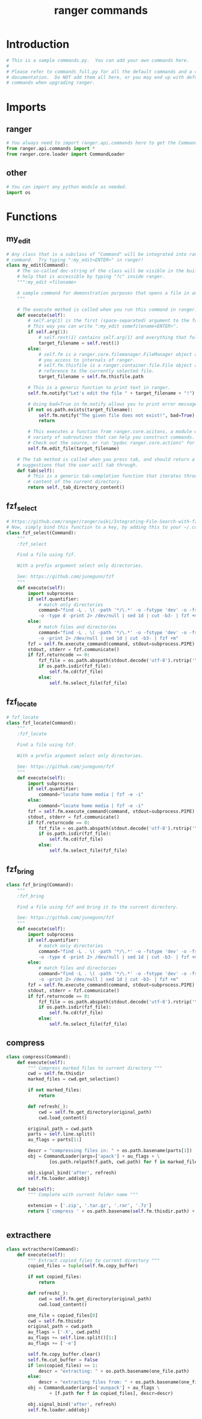 #+TITLE: ranger commands
#+PROPERTY: header-args  :results silent :tangle ../../dots/ranger/.config/ranger/commands.py :mkdirp yes
* Introduction
#+BEGIN_SRC python
# This is a sample commands.py.  You can add your own commands here.
#
# Please refer to commands_full.py for all the default commands and a complete
# documentation.  Do NOT add them all here, or you may end up with defunct
# commands when upgrading ranger.

#+END_SRC
* Imports
** ranger
#+BEGIN_SRC python
# You always need to import ranger.api.commands here to get the Command class:
from ranger.api.commands import *
from ranger.core.loader import CommandLoader
#+END_SRC
** other
#+BEGIN_SRC python
# You can import any python module as needed.
import os
#+END_SRC
* Functions
** my_edit

#+BEGIN_SRC python
# Any class that is a subclass of "Command" will be integrated into ranger as a
# command.  Try typing ":my_edit<ENTER>" in ranger!
class my_edit(Command):
    # The so-called doc-string of the class will be visible in the built-in
    # help that is accessible by typing "?c" inside ranger.
    """:my_edit <filename>

    A sample command for demonstration purposes that opens a file in an editor.
    """

    # The execute method is called when you run this command in ranger.
    def execute(self):
        # self.arg(1) is the first (space-separated) argument to the function.
        # This way you can write ":my_edit somefilename<ENTER>".
        if self.arg(1):
            # self.rest(1) contains self.arg(1) and everything that follows
            target_filename = self.rest(1)
        else:
            # self.fm is a ranger.core.filemanager.FileManager object and gives
            # you access to internals of ranger.
            # self.fm.thisfile is a ranger.container.file.File object and is a
            # reference to the currently selected file.
            target_filename = self.fm.thisfile.path

        # This is a generic function to print text in ranger.
        self.fm.notify("Let's edit the file " + target_filename + "!")

        # Using bad=True in fm.notify allows you to print error messages:
        if not os.path.exists(target_filename):
            self.fm.notify("The given file does not exist!", bad=True)
            return

        # This executes a function from ranger.core.acitons, a module with a
        # variety of subroutines that can help you construct commands.
        # Check out the source, or run "pydoc ranger.core.actions" for a list.
        self.fm.edit_file(target_filename)

    # The tab method is called when you press tab, and should return a list of
    # suggestions that the user will tab through.
    def tab(self):
        # This is a generic tab-completion function that iterates through the
        # content of the current directory.
        return self._tab_directory_content()

#+END_SRC
** fzf_select
#+BEGIN_SRC python
# https://github.com/ranger/ranger/wiki/Integrating-File-Search-with-fzf
# Now, simply bind this function to a key, by adding this to your ~/.config/ranger/rc.conf: map <C-f> fzf_select
class fzf_select(Command):
    """
    :fzf_select

    Find a file using fzf.

    With a prefix argument select only directories.

    See: https://github.com/junegunn/fzf
    """
    def execute(self):
        import subprocess
        if self.quantifier:
            # match only directories
            command="find -L . \( -path '*/\.*' -o -fstype 'dev' -o -fstype 'proc' \) -prune \
            -o -type d -print 2> /dev/null | sed 1d | cut -b3- | fzf +m"
        else:
            # match files and directories
            command="find -L . \( -path '*/\.*' -o -fstype 'dev' -o -fstype 'proc' \) -prune \
            -o -print 2> /dev/null | sed 1d | cut -b3- | fzf +m"
        fzf = self.fm.execute_command(command, stdout=subprocess.PIPE)
        stdout, stderr = fzf.communicate()
        if fzf.returncode == 0:
            fzf_file = os.path.abspath(stdout.decode('utf-8').rstrip('\n'))
            if os.path.isdir(fzf_file):
                self.fm.cd(fzf_file)
            else:
                self.fm.select_file(fzf_file)

#+END_SRC
** fzf_locate
#+BEGIN_SRC python
# fzf_locate
class fzf_locate(Command):
    """
    :fzf_locate

    Find a file using fzf.

    With a prefix argument select only directories.

    See: https://github.com/junegunn/fzf
    """
    def execute(self):
        import subprocess
        if self.quantifier:
            command="locate home media | fzf -e -i"
        else:
            command="locate home media | fzf -e -i"
        fzf = self.fm.execute_command(command, stdout=subprocess.PIPE)
        stdout, stderr = fzf.communicate()
        if fzf.returncode == 0:
            fzf_file = os.path.abspath(stdout.decode('utf-8').rstrip('\n'))
            if os.path.isdir(fzf_file):
                self.fm.cd(fzf_file)
            else:
                self.fm.select_file(fzf_file)

#+END_SRC
** fzf_bring
#+BEGIN_SRC python
class fzf_bring(Command):
    """
    :fzf_bring

    Find a file using fzf and bring it to the current directory.

    See: https://github.com/junegunn/fzf
    """
    def execute(self):
        import subprocess
        if self.quantifier:
            # match only directories
            command="find -L . \( -path '*/\.*' -o -fstype 'dev' -o -fstype 'proc' \) -prune \
            -o -type d -print 2> /dev/null | sed 1d | cut -b3- | fzf +m"
        else:
            # match files and directories
            command="find -L . \( -path '*/\.*' -o -fstype 'dev' -o -fstype 'proc' \) -prune \
            -o -print 2> /dev/null | sed 1d | cut -b3- | fzf +m"
        fzf = self.fm.execute_command(command, stdout=subprocess.PIPE)
        stdout, stderr = fzf.communicate()
        if fzf.returncode == 0:
            fzf_file = os.path.abspath(stdout.decode('utf-8').rstrip('\n'))
            if os.path.isdir(fzf_file):
                self.fm.cd(fzf_file)
            else:
                self.fm.select_file(fzf_file)

#+END_SRC
** compress
#+BEGIN_SRC python
class compress(Command):
    def execute(self):
        """ Compress marked files to current directory """
        cwd = self.fm.thisdir
        marked_files = cwd.get_selection()

        if not marked_files:
            return

        def refresh(_):
            cwd = self.fm.get_directory(original_path)
            cwd.load_content()

        original_path = cwd.path
        parts = self.line.split()
        au_flags = parts[1:]

        descr = "compressing files in: " + os.path.basename(parts[1])
        obj = CommandLoader(args=['apack'] + au_flags + \
                [os.path.relpath(f.path, cwd.path) for f in marked_files], descr=descr)

        obj.signal_bind('after', refresh)
        self.fm.loader.add(obj)

    def tab(self):
        """ Complete with current folder name """

        extension = ['.zip', '.tar.gz', '.rar', '.7z']
        return ['compress ' + os.path.basename(self.fm.thisdir.path) + ext for ext in extension]


#+END_SRC
** extracthere
#+BEGIN_SRC python
class extracthere(Command):
    def execute(self):
        """ Extract copied files to current directory """
        copied_files = tuple(self.fm.copy_buffer)

        if not copied_files:
            return

        def refresh(_):
            cwd = self.fm.get_directory(original_path)
            cwd.load_content()

        one_file = copied_files[0]
        cwd = self.fm.thisdir
        original_path = cwd.path
        au_flags = ['-X', cwd.path]
        au_flags += self.line.split()[1:]
        au_flags += ['-e']

        self.fm.copy_buffer.clear()
        self.fm.cut_buffer = False
        if len(copied_files) == 1:
            descr = "extracting: " + os.path.basename(one_file.path)
        else:
            descr = "extracting files from: " + os.path.basename(one_file.dirname)
        obj = CommandLoader(args=['aunpack'] + au_flags \
                + [f.path for f in copied_files], descr=descr)

        obj.signal_bind('after', refresh)
        self.fm.loader.add(obj)
#+END_SRC
